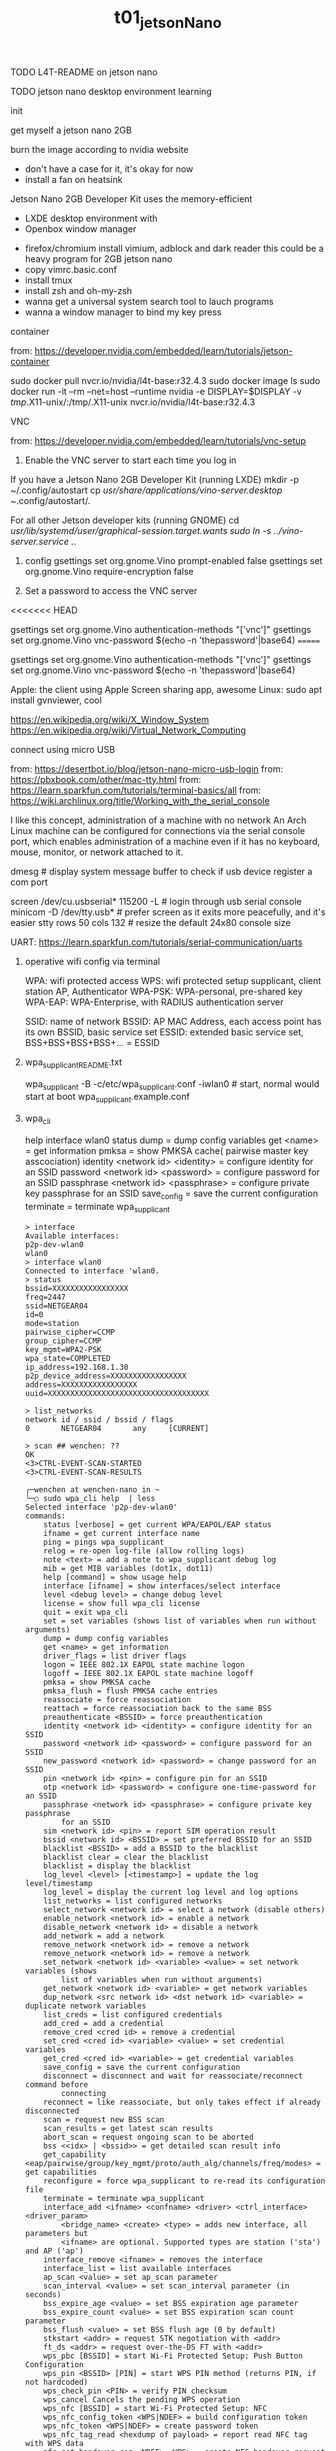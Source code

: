 #+title: t01_jetsonNano
**** TODO L4T-README on jetson nano
**** TODO jetson nano desktop environment learning
**** init

get myself a jetson nano 2GB

burn the image according to nvidia website

- don't have a case for it, it's okay for now
- install a fan on heatsink

Jetson Nano 2GB Developer Kit uses the memory-efficient
- LXDE desktop environment with
- Openbox window manager


- firefox/chromium install vimium, adblock and dark reader
    this could be a heavy program for 2GB jetson nano
- copy vimrc.basic.conf
- install tmux
- install zsh and oh-my-zsh
- wanna get a universal system search tool to lauch programs
- wanna a window manager to bind my key press

**** container
from: https://developer.nvidia.com/embedded/learn/tutorials/jetson-container

sudo docker pull nvcr.io/nvidia/l4t-base:r32.4.3
sudo docker image ls
sudo docker run -it --rm --net=host --runtime nvidia -e DISPLAY=$DISPLAY -v /tmp/.X11-unix/:/tmp/.X11-unix nvcr.io/nvidia/l4t-base:r32.4.3

**** VNC
from: https://developer.nvidia.com/embedded/learn/tutorials/vnc-setup

1. Enable the VNC server to start each time you log in
If you have a Jetson Nano 2GB Developer Kit (running LXDE)
    mkdir -p ~/.config/autostart
    cp /usr/share/applications/vino-server.desktop ~/.config/autostart/.

For all other Jetson developer kits (running GNOME)
    cd /usr/lib/systemd/user/graphical-session.target.wants
    sudo ln -s ../vino-server.service ./.

2. config
    gsettings set org.gnome.Vino prompt-enabled false
    gsettings set org.gnome.Vino require-encryption false

3. Set a password to access the VNC server
<<<<<<< HEAD
    # Replace the password with your desired password
    gsettings set org.gnome.Vino authentication-methods "['vnc']"
    gsettings set org.gnome.Vino vnc-password $(echo -n 'thepassword'|base64)
=======
    # Replace thepassword with your desired password
    gsettings set org.gnome.Vino authentication-methods "['vnc']"
    gsettings set org.gnome.Vino vnc-password $(echo -n 'thepassword'|base64)

Apple: the client using Apple Screen sharing app, awesome
Linux: sudo apt install gvnviewer, cool

https://en.wikipedia.org/wiki/X_Window_System
https://en.wikipedia.org/wiki/Virtual_Network_Computing

**** connect using micro USB
from: https://desertbot.io/blog/jetson-nano-micro-usb-login
from: https://pbxbook.com/other/mac-tty.html
from: https://learn.sparkfun.com/tutorials/terminal-basics/all
from: https://wiki.archlinux.org/title/Working_with_the_serial_console

I like this concept, administration of a machine with no network
An Arch Linux machine can be configured for connections via the serial console port,
which enables administration of a machine even if it has no keyboard, mouse, monitor, or network attached to it.

dmesg # display system message buffer to check if usb device register a com port

screen /dev/cu.usbserial* 115200 -L      # login through usb serial console
minicom -D /dev/tty.usb*                 # prefer screen as it exits more peacefully, and it's easier
stty rows 50 cols 132      # resize the default 24x80 console size

UART: https://learn.sparkfun.com/tutorials/serial-communication/uarts

***** operative wifi config via terminal

WPA: wifi protected access
WPS: wifi protected setup
supplicant,  client station
AP, Authenticator
WPA-PSK: WPA-personal, pre-shared key
WPA-EAP: WPA-Enterprise, with RADIUS authentication server

SSID: name of network
BSSID: AP MAC Address, each access point has its own BSSID, basic service set
ESSID: extended basic service set, BSS+BSS+BSS+BSS+... = ESSID


***** wpa_supplicant_README.txt
wpa_supplicant -B -c/etc/wpa_supplicant.conf -iwlan0   # start, normal would start at boot
wpa_supplicant.example.conf

***** wpa_cli

help
interface wlan0
status
dump = dump config variables
get <name> = get information
pmksa = show PMKSA cache( pairwise master key asscociation)
identity <network id> <identity> = configure identity for an SSID
password <network id> <password> = configure password for an SSID
passphrase <network id> <passphrase> = configure private key passphrase for an SSID
save_config = save the current configuration
terminate = terminate wpa_supplicant

#+begin_src shell
	> interface
	Available interfaces:
	p2p-dev-wlan0
	wlan0
	> interface wlan0
	Connected to interface 'wlan0.
	> status
	bssid=XXXXXXXXXXXXXXXXX
	freq=2447
	ssid=NETGEAR04
	id=0
	mode=station
	pairwise_cipher=CCMP
	group_cipher=CCMP
	key_mgmt=WPA2-PSK
	wpa_state=COMPLETED
	ip_address=192.168.1.30
	p2p_device_address=XXXXXXXXXXXXXXXXX
	address=XXXXXXXXXXXXXXXXX
	uuid=XXXXXXXXXXXXXXXXXXXXXXXXXXXXXXXXXXXX

	> list_networks
	network id / ssid / bssid / flags
	0       NETGEAR04       any     [CURRENT]

	> scan ## wenchen: ??
	OK
	<3>CTRL-EVENT-SCAN-STARTED
	<3>CTRL-EVENT-SCAN-RESULTS

	╭─wenchen at wenchen-nano in ~
	╰─○ sudo wpa_cli help  | less
	Selected interface 'p2p-dev-wlan0'
	commands:
		status [verbose] = get current WPA/EAPOL/EAP status
		ifname = get current interface name
		ping = pings wpa_supplicant
		relog = re-open log-file (allow rolling logs)
		note <text> = add a note to wpa_supplicant debug log
		mib = get MIB variables (dot1x, dot11)
		help [command] = show usage help
		interface [ifname] = show interfaces/select interface
		level <debug level> = change debug level
		license = show full wpa_cli license
		quit = exit wpa_cli
		set = set variables (shows list of variables when run without arguments)
		dump = dump config variables
		get <name> = get information
		driver_flags = list driver flags
		logon = IEEE 802.1X EAPOL state machine logon
		logoff = IEEE 802.1X EAPOL state machine logoff
		pmksa = show PMKSA cache
		pmksa_flush = flush PMKSA cache entries
		reassociate = force reassociation
		reattach = force reassociation back to the same BSS
		preauthenticate <BSSID> = force preauthentication
		identity <network id> <identity> = configure identity for an SSID
		password <network id> <password> = configure password for an SSID
		new_password <network id> <password> = change password for an SSID
		pin <network id> <pin> = configure pin for an SSID
		otp <network id> <password> = configure one-time-password for an SSID
		passphrase <network id> <passphrase> = configure private key passphrase
			for an SSID
		sim <network id> <pin> = report SIM operation result
		bssid <network id> <BSSID> = set preferred BSSID for an SSID
		blacklist <BSSID> = add a BSSID to the blacklist
		blacklist clear = clear the blacklist
		blacklist = display the blacklist
		log_level <level> [<timestamp>] = update the log level/timestamp
		log_level = display the current log level and log options
		list_networks = list configured networks
		select_network <network id> = select a network (disable others)
		enable_network <network id> = enable a network
		disable_network <network id> = disable a network
		add_network = add a network
		remove_network <network id> = remove a network
		remove_network <network id> = remove a network
		set_network <network id> <variable> <value> = set network variables (shows
			list of variables when run without arguments)
		get_network <network id> <variable> = get network variables
		dup_network <src network id> <dst network id> <variable> = duplicate network variables
		list_creds = list configured credentials
		add_cred = add a credential
		remove_cred <cred id> = remove a credential
		set_cred <cred id> <variable> <value> = set credential variables
		get_cred <cred id> <variable> = get credential variables
		save_config = save the current configuration
		disconnect = disconnect and wait for reassociate/reconnect command before
			connecting
		reconnect = like reassociate, but only takes effect if already disconnected
		scan = request new BSS scan
		scan_results = get latest scan results
		abort_scan = request ongoing scan to be aborted
		bss <<idx> | <bssid>> = get detailed scan result info
		get_capability <eap/pairwise/group/key_mgmt/proto/auth_alg/channels/freq/modes> = get capabilities
		reconfigure = force wpa_supplicant to re-read its configuration file
		terminate = terminate wpa_supplicant
		interface_add <ifname> <confname> <driver> <ctrl_interface> <driver_param>
			<bridge_name> <create> <type> = adds new interface, all parameters but
			<ifname> are optional. Supported types are station ('sta') and AP ('ap')
		interface_remove <ifname> = removes the interface
		interface_list = list available interfaces
		ap_scan <value> = set ap_scan parameter
		scan_interval <value> = set scan_interval parameter (in seconds)
		bss_expire_age <value> = set BSS expiration age parameter
		bss_expire_count <value> = set BSS expiration scan count parameter
		bss_flush <value> = set BSS flush age (0 by default)
		stkstart <addr> = request STK negotiation with <addr>
		ft_ds <addr> = request over-the-DS FT with <addr>
		wps_pbc [BSSID] = start Wi-Fi Protected Setup: Push Button Configuration
		wps_pin <BSSID> [PIN] = start WPS PIN method (returns PIN, if not hardcoded)
		wps_check_pin <PIN> = verify PIN checksum
		wps_cancel Cancels the pending WPS operation
		wps_nfc [BSSID] = start Wi-Fi Protected Setup: NFC
		wps_nfc_config_token <WPS|NDEF> = build configuration token
		wps_nfc_token <WPS|NDEF> = create password token
		wps_nfc_tag_read <hexdump of payload> = report read NFC tag with WPS data
		nfc_get_handover_req <NDEF> <WPS> = create NFC handover request
		nfc_get_handover_sel <NDEF> <WPS> = create NFC handover select
		nfc_report_handover <role> <type> <hexdump of req> <hexdump of sel> = report completed NFC handover
		wps_reg <BSSID> <AP PIN> = start WPS Registrar to configure an AP
		wps_ap_pin [params..] = enable/disable AP PIN
		wps_er_start [IP address] = start Wi-Fi Protected Setup External Registrar
		wps_er_stop = stop Wi-Fi Protected Setup External Registrar
		wps_er_pin <UUID> <PIN> = add an Enrollee PIN to External Registrar
		wps_er_pbc <UUID> = accept an Enrollee PBC using External Registrar
		wps_er_learn <UUID> <PIN> = learn AP configuration
		...
#+end_src

***** /etc/wpa_supplicant.conf
some examples at line# 700 of wpa_supplicant.doc.conf file

#+begin_quote wpa_supplicant_README.txt
	# pairwise: list of accepted pairwise (unicast) ciphers for WPA
	# CCMP = AES in Counter mode with CBC-MAC [RFC 3610, IEEE 802.11i/D7.0]
	# TKIP = Temporal Key Integrity Protocol [IEEE 802.11i/D7.0]
	# NONE = Use only Group Keys (deprecated, should not be included if APs support
	# pairwise keys)
	# If not set, this defaults to: CCMP TKIP
#+end_quote


ifconfig wlan0
#+begin_src shell
	usb0: flags=4163<UP,BROADCAST,RUNNING,MULTICAST>  mtu 1500
					inet6 fe80::fc8e:47ff:fe70:57e7  prefixlen 64  scopeid 0x20<link>
					ether fe:8e:47:70:57:e7  txqueuelen 1000  (Ethernet)
					RX packets 3344  bytes 752383 (752.3 KB)
					RX errors 0  dropped 0  overruns 0  frame 0
					TX packets 1061  bytes 297472 (297.4 KB)
					TX errors 0  dropped 0 overruns 0  carrier 0  collisions 0

	wlan0: flags=4163<UP,BROADCAST,RUNNING,MULTICAST>  mtu 1500
					inet 192.168.1.30  netmask 255.255.255.0  broadcast 192.168.1.255
					inet6 fe80::670f:e044:35be:8ed6  prefixlen 64  scopeid 0x20<link>
					ether 00:e0:4c:4b:b7:97  txqueuelen 1000  (Ethernet)
					RX packets 9729  bytes 8684168 (8.6 MB)
					RX errors 0  dropped 0  overruns 0  frame 0
					TX packets 1811  bytes 181115 (181.1 KB)
					TX errors 0  dropped 0 overruns 0  carrier 0  collisions 0
#+end_src
iwconfig
,#+begin_src shell
```shell
	╭─wenchen at wenchen-nano in ~
	╰─○ iwconfig
	dummy0    no wireless extensions.

	l4tbr0    no wireless extensions.

	eth0      no wireless extensions.

	wlan0     IEEE 802.11bgn  ESSID:"NETGEAR04"  Nickname:"<WIFI@REALTEK>"
						Mode:Managed  Frequency:2.447 GHz  Access Point: 10:0C:6B:12:E7:08
						Bit Rate:72.2 Mb/s   Sensitivity:0/0
						Retry:off   RTS thr:off   Fragment thr:off
						Power Management:off
						Link Quality=100/100  Signal level=64/100  Noise level=0/100
						Rx invalid nwid:0  Rx invalid crypt:0  Rx invalid frag:0
						Tx excessive retries:0  Invalid misc:0   Missed beacon:0

	usb0      no wireless extensions.

	lo        no wireless extensions.

	docker0   no wireless extensions.

	rndis0    no wireless extensions.

#+end_src

NetworkManager
#+begin_src shell
	╭─wenchen at wenchen-nano in ~
	╰─○ sudo systemctl status NetworkManager.service
	[sudo] password for wenchen:
	● NetworkManager.service - Network Manager
		 Loaded: loaded (/lib/systemd/system/NetworkManager.service; enabled; vendor preset: enabled)
		 Active: active (running) since Tue 2021-08-31 12:49:55 EDT; 21h ago
			 Docs: man:NetworkManager(8)
	 Main PID: 3949 (NetworkManager)
			Tasks: 4 (limit: 2280)
		 CGroup: /system.slice/NetworkManager.service
						 ├─ 3949 /usr/sbin/NetworkManager --no-daemon
						 └─13832 /sbin/dhclient -d -q -sf /usr/lib/NetworkManager/nm-dhcp-helper -pf /run/dhclient

	Sep 01 10:15:16 wenchen-nano NetworkManager[3949]: <info>  [1630505716.1509] device (wlan0): state c
	Sep 01 10:15:16 wenchen-nano NetworkManager[3949]: <info>  [1630505716.1530] device (wlan0): state c
	Sep 01 10:15:16 wenchen-nano NetworkManager[3949]: <info>  [1630505716.1536] device (wlan0): state c
	Sep 01 10:15:16 wenchen-nano NetworkManager[3949]: <info>  [1630505716.1540] manager: NetworkManager
	Sep 01 10:15:16 wenchen-nano dhclient[13832]: bound to 192.168.1.30 -- renewal in 37503 seconds.
	Sep 01 10:15:16 wenchen-nano NetworkManager[3949]: <info>  [1630505716.1659] manager: NetworkManager
	Sep 01 10:15:16 wenchen-nano NetworkManager[3949]: <info>  [1630505716.1661] policy: set 'NETGEAR04'
	Sep 01 10:15:16 wenchen-nano NetworkManager[3949]: <info>  [1630505716.1678] device (wlan0): Activat
	Sep 01 10:15:28 wenchen-nano NetworkManager[3949]: <info>  [1630505728.2763] manager: NetworkManager
	Sep 01 10:20:24 wenchen-nano NetworkManager[3949]: <info>  [1630506024.7433] connectivity: (l4tbr0)
```

dhclient, dynamic host to get a private IP
```shell
	╭─wenchen at wenchen-nano in ~
	╰─○ sudo dhclient wlan0
	RTNETLINK answers: File exists
#+end_src
